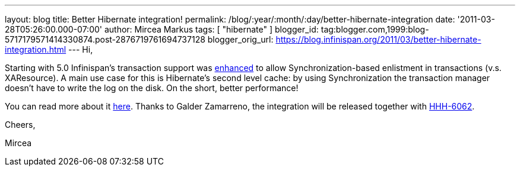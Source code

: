 ---
layout: blog
title: Better Hibernate integration!
permalink: /blog/:year/:month/:day/better-hibernate-integration
date: '2011-03-28T05:26:00.000-07:00'
author: Mircea Markus
tags: [ "hibernate" ]
blogger_id: tag:blogger.com,1999:blog-5717179571414330874.post-2876719761694737128
blogger_orig_url: https://blog.infinispan.org/2011/03/better-hibernate-integration.html
---
Hi,



Starting with 5.0 Infinispan's transaction support was
https://issues.jboss.org/browse/ISPN-888?focusedCommentId=12592115#comment-12592115[enhanced]
to allow Synchronization-based enlistment in transactions (v.s.
XAResource). A main use case for this is Hibernate's second level cache:
by using Synchronization the transaction manager doesn't have to write
the log on the disk. On the short, better performance!

You can read more about it
http://community.jboss.org/wiki/Infinispantransactions#Enlisting_Synchronization[here].
Thanks to Galder Zamarreno, the integration will be released together
with
http://opensource.atlassian.com/projects/hibernate/browse/HHH-6062[HHH-6062].



Cheers,

Mircea
